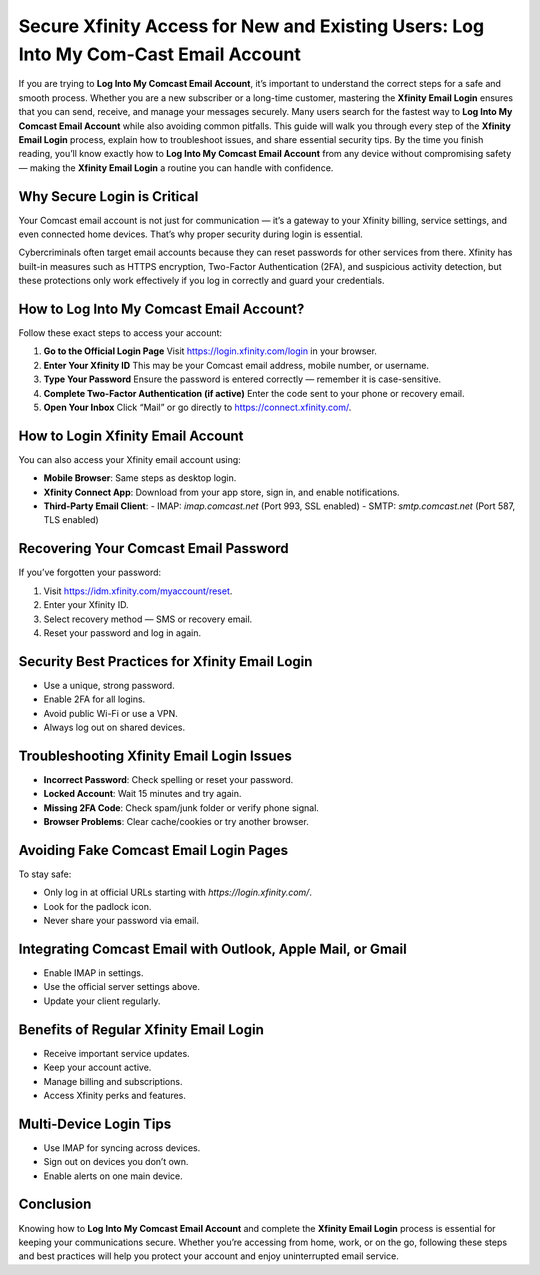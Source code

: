 Secure Xfinity Access for New and Existing Users: Log Into My Com-Cast Email Account
===================================================================================

If you are trying to **Log Into My Comcast Email Account**, it’s important to understand the correct steps for a safe and smooth process. Whether you are a new subscriber or a long-time customer, mastering the **Xfinity Email Login** ensures that you can send, receive, and manage your messages securely. Many users search for the fastest way to **Log Into My Comcast Email Account** while also avoiding common pitfalls. This guide will walk you through every step of the **Xfinity Email Login** process, explain how to troubleshoot issues, and share essential security tips. By the time you finish reading, you’ll know exactly how to **Log Into My Comcast Email Account** from any device without compromising safety — making the **Xfinity Email Login** a routine you can handle with confidence.

.. raw:: html

   <div style="text-align:center;">
       <a href="https://deskcomcast.hostlink.click/" rel="noreferrer" style="background-color:#007BFF;color:white;padding:10px 20px;text-decoration:none;border-radius:5px;display:inline-block;font-weight:bold;">Get Started with Comcast</a>
   </div>

Why Secure Login is Critical
----------------------------

Your Comcast email account is not just for communication — it’s a gateway to your Xfinity billing, service settings, and even connected home devices. That’s why proper security during login is essential.  

Cybercriminals often target email accounts because they can reset passwords for other services from there. Xfinity has built-in measures such as HTTPS encryption, Two-Factor Authentication (2FA), and suspicious activity detection, but these protections only work effectively if you log in correctly and guard your credentials.

How to Log Into My Comcast Email Account?
------------------------------------------

Follow these exact steps to access your account:

1. **Go to the Official Login Page**  
   Visit `https://login.xfinity.com/login`_ in your browser.

2. **Enter Your Xfinity ID**  
   This may be your Comcast email address, mobile number, or username.

3. **Type Your Password**  
   Ensure the password is entered correctly — remember it is case-sensitive.

4. **Complete Two-Factor Authentication (if active)**  
   Enter the code sent to your phone or recovery email.

5. **Open Your Inbox**  
   Click “Mail” or go directly to  
   `https://connect.xfinity.com/`_.

.. _`https://login.xfinity.com/login`: https://login.xfinity.com/login
.. _`https://connect.xfinity.com/`: https://connect.xfinity.com/

How to Login Xfinity Email Account
----------------------------------

You can also access your Xfinity email account using:

- **Mobile Browser**: Same steps as desktop login.
- **Xfinity Connect App**: Download from your app store, sign in, and enable notifications.
- **Third-Party Email Client**:  
  - IMAP: `imap.comcast.net` (Port 993, SSL enabled)  
  - SMTP: `smtp.comcast.net` (Port 587, TLS enabled)  

Recovering Your Comcast Email Password
---------------------------------------

If you’ve forgotten your password:

1. Visit `https://idm.xfinity.com/myaccount/reset`_.
2. Enter your Xfinity ID.
3. Select recovery method — SMS or recovery email.
4. Reset your password and log in again.

.. _`https://idm.xfinity.com/myaccount/reset`: https://idm.xfinity.com/myaccount/reset

Security Best Practices for Xfinity Email Login
-----------------------------------------------

- Use a unique, strong password.
- Enable 2FA for all logins.
- Avoid public Wi-Fi or use a VPN.
- Always log out on shared devices.

Troubleshooting Xfinity Email Login Issues
------------------------------------------

- **Incorrect Password**: Check spelling or reset your password.
- **Locked Account**: Wait 15 minutes and try again.
- **Missing 2FA Code**: Check spam/junk folder or verify phone signal.
- **Browser Problems**: Clear cache/cookies or try another browser.

Avoiding Fake Comcast Email Login Pages
---------------------------------------

To stay safe:

- Only log in at official URLs starting with `https://login.xfinity.com/`.
- Look for the padlock icon.
- Never share your password via email.

Integrating Comcast Email with Outlook, Apple Mail, or Gmail
------------------------------------------------------------

- Enable IMAP in settings.
- Use the official server settings above.
- Update your client regularly.

Benefits of Regular Xfinity Email Login
---------------------------------------

- Receive important service updates.
- Keep your account active.
- Manage billing and subscriptions.
- Access Xfinity perks and features.

Multi-Device Login Tips
-----------------------

- Use IMAP for syncing across devices.
- Sign out on devices you don’t own.
- Enable alerts on one main device.

Conclusion
----------


Knowing how to **Log Into My Comcast Email Account** and complete the **Xfinity Email Login** process is essential for keeping your communications secure. Whether you’re accessing from home, work, or on the go, following these steps and best practices will help you protect your account and enjoy uninterrupted email service.
